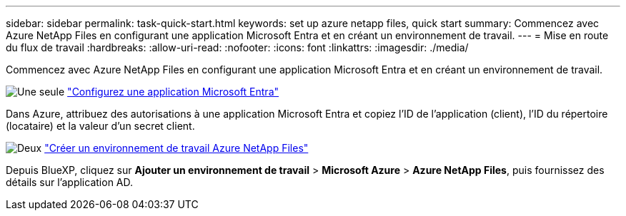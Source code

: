 ---
sidebar: sidebar 
permalink: task-quick-start.html 
keywords: set up azure netapp files, quick start 
summary: Commencez avec Azure NetApp Files en configurant une application Microsoft Entra et en créant un environnement de travail. 
---
= Mise en route du flux de travail
:hardbreaks:
:allow-uri-read: 
:nofooter: 
:icons: font
:linkattrs: 
:imagesdir: ./media/


[role="lead"]
Commencez avec Azure NetApp Files en configurant une application Microsoft Entra et en créant un environnement de travail.

.image:https://raw.githubusercontent.com/NetAppDocs/common/main/media/number-1.png["Une seule"] link:task-set-up-azure-ad.html["Configurez une application Microsoft Entra"]
[role="quick-margin-para"]
Dans Azure, attribuez des autorisations à une application Microsoft Entra et copiez l'ID de l'application (client), l'ID du répertoire (locataire) et la valeur d'un secret client.

.image:https://raw.githubusercontent.com/NetAppDocs/common/main/media/number-2.png["Deux"] link:task-create-working-env.html["Créer un environnement de travail Azure NetApp Files"]
[role="quick-margin-para"]
Depuis BlueXP, cliquez sur *Ajouter un environnement de travail* > *Microsoft Azure* > *Azure NetApp Files*, puis fournissez des détails sur l'application AD.
